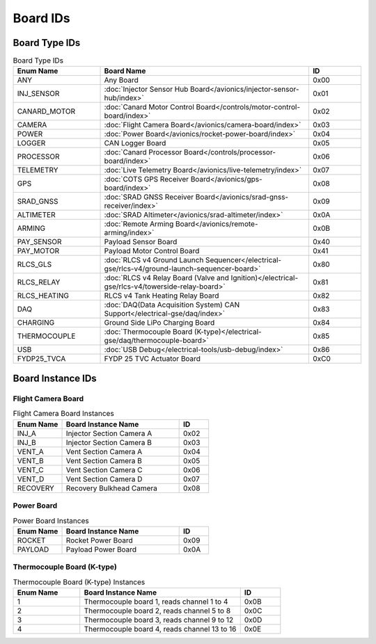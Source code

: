 Board IDs
#########

Board Type IDs
**************

.. list-table:: Board Type IDs
   :widths: 25 60 15
   :header-rows: 1

   * - Enum Name
     - Board Name
     - ID
   * - ANY
     - Any Board
     - 0x00
   * - INJ_SENSOR
     - :doc:`Injector Sensor Hub Board</avionics/injector-sensor-hub/index>`
     - 0x01
   * - CANARD_MOTOR
     - :doc:`Canard Motor Control Board</controls/motor-control-board/index>`
     - 0x02
   * - CAMERA
     - :doc:`Flight Camera Board</avionics/camera-board/index>`
     - 0x03
   * - POWER
     - :doc:`Power Board</avionics/rocket-power-board/index>`
     - 0x04
   * - LOGGER
     - CAN Logger Board
     - 0x05
   * - PROCESSOR
     - :doc:`Canard Processor Board</controls/processor-board/index>`
     - 0x06
   * - TELEMETRY
     - :doc:`Live Telemetry Board</avionics/live-telemetry/index>`
     - 0x07
   * - GPS
     - :doc:`COTS GPS Receiver Board</avionics/gps-board/index>`
     - 0x08
   * - SRAD_GNSS
     - :doc:`SRAD GNSS Receiver Board</avionics/srad-gnss-receiver/index>`
     - 0x09
   * - ALTIMETER
     - :doc:`SRAD Altimeter</avionics/srad-altimeter/index>`
     - 0x0A
   * - ARMING
     - :doc:`Remote Arming Board</avionics/remote-arming/index>`
     - 0x0B
   * - PAY_SENSOR
     - Payload Sensor Board
     - 0x40
   * - PAY_MOTOR
     - Payload Motor Control Board
     - 0x41
   * - RLCS_GLS
     - :doc:`RLCS v4 Ground Launch Sequencer</electrical-gse/rlcs-v4/ground-launch-sequencer-board>`
     - 0x80
   * - RLCS_RELAY
     - :doc:`RLCS v4 Relay Board (Valve and Ignition)</electrical-gse/rlcs-v4/towerside-relay-board>`
     - 0x81
   * - RLCS_HEATING
     - RLCS v4 Tank Heating Relay Board
     - 0x82
   * - DAQ
     - :doc:`DAQ(Data Acquisition System) CAN Support</electrical-gse/daq/index>`
     - 0x83
   * - CHARGING
     - Ground Side LiPo Charging Board
     - 0x84
   * - THERMOCOUPLE
     - :doc:`Thermocouple Board (K-type)</electrical-gse/daq/thermocouple-board>`
     - 0x85
   * - USB
     - :doc:`USB Debug</electrical-tools/usb-debug/index>`
     - 0x86
   * - FYDP25_TVCA
     - FYDP 25 TVC Actuator Board
     - 0xC0

Board Instance IDs
******************

Flight Camera Board
===================

.. list-table:: Flight Camera Board Instances
   :widths: 25 60 15
   :header-rows: 1

   * - Enum Name
     - Board Instance Name
     - ID
   * - INJ_A
     - Injector Section Camera A
     - 0x02
   * - INJ_B
     - Injector Section Camera B
     - 0x03
   * - VENT_A
     - Vent Section Camera A
     - 0x04
   * - VENT_B
     - Vent Section Camera B
     - 0x05
   * - VENT_C
     - Vent Section Camera C
     - 0x06
   * - VENT_D
     - Vent Section Camera D
     - 0x07
   * - RECOVERY
     - Recovery Bulkhead Camera
     - 0x08

Power Board
===========

.. list-table:: Power Board Instances
   :widths: 25 60 15
   :header-rows: 1

   * - Enum Name
     - Board Instance Name
     - ID
   * - ROCKET
     - Rocket Power Board
     - 0x09
   * - PAYLOAD
     - Payload Power Board
     - 0x0A

Thermocouple Board (K-type)
===========================

.. list-table:: Thermocouple Board (K-type) Instances
   :widths: 25 60 15
   :header-rows: 1

   * - Enum Name
     - Board Instance Name
     - ID
   * - 1
     - Thermocouple board 1, reads channel 1 to 4
     - 0x0B
   * - 2
     - Thermocouple board 2, reads channel 5 to 8
     - 0x0C
   * - 3
     - Thermocouple board 3, reads channel 9 to 12
     - 0x0D
   * - 4
     - Thermocouple board 4, reads channel 13 to 16
     - 0x0E
